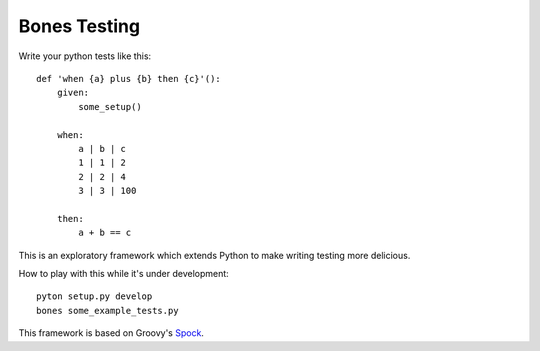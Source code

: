 Bones Testing
=============

Write your python tests like this:

::

    def 'when {a} plus {b} then {c}'():
        given:
            some_setup()

        when:
            a | b | c
            1 | 1 | 2
            2 | 2 | 4
            3 | 3 | 100

        then:
            a + b == c


This is an exploratory framework which extends Python to make writing testing more delicious.

How to play with this while it's under development:
::

    pyton setup.py develop
    bones some_example_tests.py

This framework is based on Groovy's Spock_.

.. _Spock: https://code.google.com/p/spock
